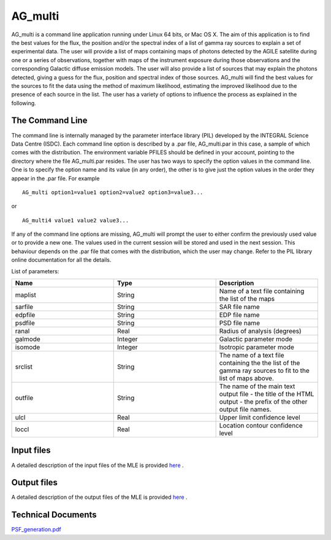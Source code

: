 AG_multi
===========

AG_multi is a command line application running under Linux  64 bits, or Mac OS X.
The aim of this application is to find the best values for the flux, the position and/or the spectral index of a list of gamma ray sources to explain a set of experimental data.
The user will provide a list of maps containing maps of photons detected by the AGILE satellite during one or a series of observations,
together with maps of the instrument exposure during those observations and the corresponding Galactic diffuse emission models.
The user will also provide a list of sources that may explain the photons detected, giving a guess for the flux, position and spectral index of those sources.
AG_multi will find the best values for the sources to fit the data using the method of maximum likelihood, estimating the improved likelihood due to the presence of each source in the list.
The user has a variety of options to influence the process as explained in the following.

The Command Line
^^^^^^^^^^^^^^^^
The command line is internally managed by the parameter interface library (PIL) developed by the INTEGRAL Science Data Centre (ISDC). Each command line option is described by a .par file, AG_multi.par in this case, a sample of which comes with the distribution.
The environment variable PFILES should be defined in your account, pointing to the directory where the file AG_multi.par resides.
The user has two ways to specify the option values in the command line. One is to specify the option name and its value (in any order), the other is to give just the option values in the order they appear in the .par file.
For example

::

	AG_multi option1=value1 option2=value2 option3=value3...

or

::

	AG_multi4 value1 value2 value3...

If any of the command line options are missing, AG_multi will prompt the user to either confirm the previously used value or to provide a new one.
The values used in the current session will be stored and used in the next session.
This behaviour depends on the .par file that comes with the distribution, which the user may change. Refer to the PIL library online documentation for all the details.



List of parameters:

.. csv-table::
	:header: "Name", "Type", "Description"
	:widths: 5, 5, 5

	maplist,	String,	Name of a text file containing the  list of the maps
	sarfile,	String,	SAR file name
	edpfile,	String,	EDP file name
	psdfile,	String,	PSD file name
	ranal,	Real,	Radius of analysis (degrees)
	galmode,	Integer,	Galactic parameter mode
	isomode,	Integer,	Isotropic parameter mode
	srclist,	String, The name of a text file containing the the list of the gamma ray sources to fit to the list of maps above.
	outfile,	String,	The name of the main text output file - the title of the HTML output - the prefix of the other output file names.
	ulcl,	Real,	Upper limit confidence level
	loccl,	Real,	Location contour confidence level

Input files
^^^^^^^^^^^^^^^^^^^^
A detailed description of the input files of the MLE is provided `here <mleinput.html>`_
.

Output files
^^^^^^^^^^^^^^^^^^^^
A detailed description of the output files of the MLE is provided `here <mleoutput.html>`_
.

Technical Documents
^^^^^^^^^^^^^^^^^^^^

`PSF_generation.pdf <../_static/pdf/PSF_generation.pdf>`_
